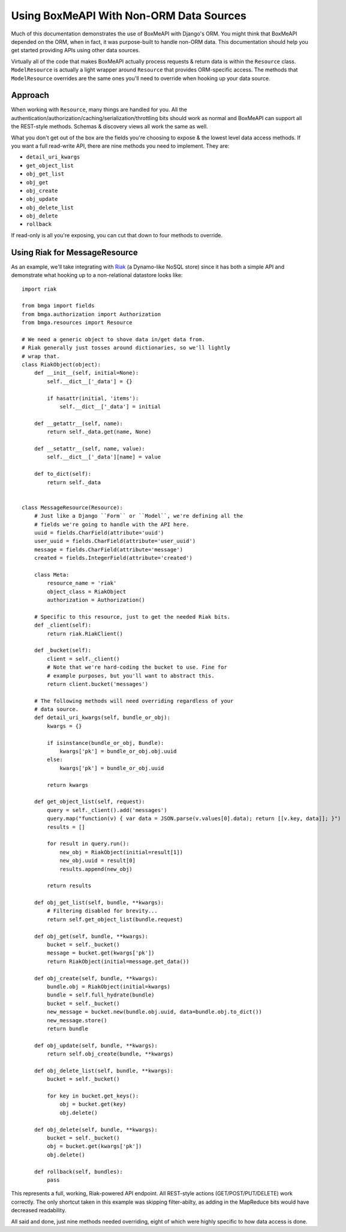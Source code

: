 .. _ref-non_orm_data_sources:

========================================
Using BoxMeAPI With Non-ORM Data Sources
========================================

Much of this documentation demonstrates the use of BoxMeAPI with Django's ORM.
You might think that BoxMeAPI depended on the ORM, when in fact, it was
purpose-built to handle non-ORM data. This documentation should help you get
started providing APIs using other data sources.

Virtually all of the code that makes BoxMeAPI actually process requests &
return data is within the ``Resource`` class. ``ModelResource`` is actually a
light wrapper around ``Resource`` that provides ORM-specific access. The
methods that ``ModelResource`` overrides are the same ones you'll need to
override when hooking up your data source.

Approach
========

When working with ``Resource``, many things are handled for you. All the
authentication/authorization/caching/serialization/throttling bits should work
as normal and BoxMeAPI can support all the REST-style methods. Schemas &
discovery views all work the same as well.

What you don't get out of the box are the fields you're choosing to expose &
the lowest level data access methods. If you want a full read-write API, there
are nine methods you need to implement. They are:

* ``detail_uri_kwargs``
* ``get_object_list``
* ``obj_get_list``
* ``obj_get``
* ``obj_create``
* ``obj_update``
* ``obj_delete_list``
* ``obj_delete``
* ``rollback``

If read-only is all you're exposing, you can cut that down to four methods to
override.

Using Riak for MessageResource
==============================

As an example, we'll take integrating with Riak_ (a Dynamo-like NoSQL store)
since it has both a simple API and demonstrate what hooking up to a
non-relational datastore looks like::

    import riak

    from bmga import fields
    from bmga.authorization import Authorization
    from bmga.resources import Resource

    # We need a generic object to shove data in/get data from.
    # Riak generally just tosses around dictionaries, so we'll lightly
    # wrap that.
    class RiakObject(object):
        def __init__(self, initial=None):
            self.__dict__['_data'] = {}

            if hasattr(initial, 'items'):
                self.__dict__['_data'] = initial

        def __getattr__(self, name):
            return self._data.get(name, None)

        def __setattr__(self, name, value):
            self.__dict__['_data'][name] = value

        def to_dict(self):
            return self._data


    class MessageResource(Resource):
        # Just like a Django ``Form`` or ``Model``, we're defining all the
        # fields we're going to handle with the API here.
        uuid = fields.CharField(attribute='uuid')
        user_uuid = fields.CharField(attribute='user_uuid')
        message = fields.CharField(attribute='message')
        created = fields.IntegerField(attribute='created')

        class Meta:
            resource_name = 'riak'
            object_class = RiakObject
            authorization = Authorization()

        # Specific to this resource, just to get the needed Riak bits.
        def _client(self):
            return riak.RiakClient()

        def _bucket(self):
            client = self._client()
            # Note that we're hard-coding the bucket to use. Fine for
            # example purposes, but you'll want to abstract this.
            return client.bucket('messages')

        # The following methods will need overriding regardless of your
        # data source.
        def detail_uri_kwargs(self, bundle_or_obj):
            kwargs = {}

            if isinstance(bundle_or_obj, Bundle):
                kwargs['pk'] = bundle_or_obj.obj.uuid
            else:
                kwargs['pk'] = bundle_or_obj.uuid

            return kwargs

        def get_object_list(self, request):
            query = self._client().add('messages')
            query.map("function(v) { var data = JSON.parse(v.values[0].data); return [[v.key, data]]; }")
            results = []

            for result in query.run():
                new_obj = RiakObject(initial=result[1])
                new_obj.uuid = result[0]
                results.append(new_obj)

            return results

        def obj_get_list(self, bundle, **kwargs):
            # Filtering disabled for brevity...
            return self.get_object_list(bundle.request)

        def obj_get(self, bundle, **kwargs):
            bucket = self._bucket()
            message = bucket.get(kwargs['pk'])
            return RiakObject(initial=message.get_data())

        def obj_create(self, bundle, **kwargs):
            bundle.obj = RiakObject(initial=kwargs)
            bundle = self.full_hydrate(bundle)
            bucket = self._bucket()
            new_message = bucket.new(bundle.obj.uuid, data=bundle.obj.to_dict())
            new_message.store()
            return bundle

        def obj_update(self, bundle, **kwargs):
            return self.obj_create(bundle, **kwargs)

        def obj_delete_list(self, bundle, **kwargs):
            bucket = self._bucket()

            for key in bucket.get_keys():
                obj = bucket.get(key)
                obj.delete()

        def obj_delete(self, bundle, **kwargs):
            bucket = self._bucket()
            obj = bucket.get(kwargs['pk'])
            obj.delete()

        def rollback(self, bundles):
            pass

This represents a full, working, Riak-powered API endpoint. All REST-style
actions (GET/POST/PUT/DELETE) work correctly. The only shortcut taken in
this example was skipping filter-abilty, as adding in the MapReduce bits would
have decreased readability.

All said and done, just nine methods needed overriding, eight of which were
highly specific to how data access is done.

.. _Riak: https://pypi.python.org/pypi/riak
